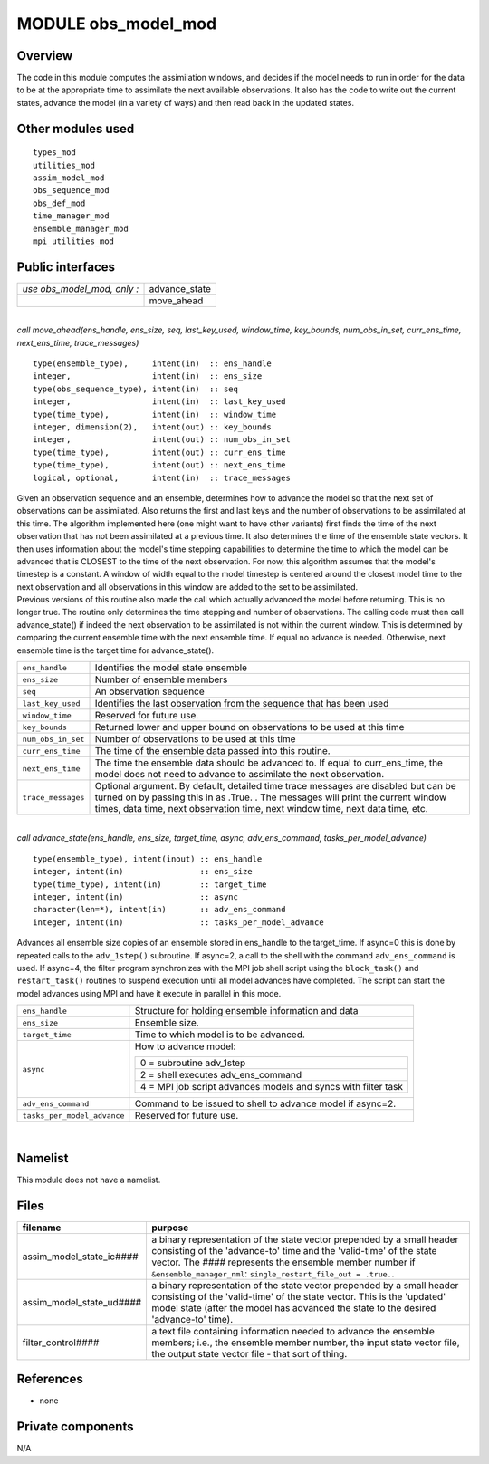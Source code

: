 MODULE obs_model_mod
====================

Overview
--------

The code in this module computes the assimilation windows, and decides if the model needs to run in order for the data
to be at the appropriate time to assimilate the next available observations. It also has the code to write out the
current states, advance the model (in a variety of ways) and then read back in the updated states.

Other modules used
------------------

::

   types_mod
   utilities_mod
   assim_model_mod
   obs_sequence_mod
   obs_def_mod
   time_manager_mod
   ensemble_manager_mod
   mpi_utilities_mod

Public interfaces
-----------------

=========================== =============
*use obs_model_mod, only :* advance_state
\                           move_ahead
=========================== =============

| 

.. container:: routine

   *call move_ahead(ens_handle, ens_size, seq, last_key_used, window_time, key_bounds, num_obs_in_set, curr_ens_time,
   next_ens_time, trace_messages)*
   ::

      type(ensemble_type),     intent(in)  :: ens_handle
      integer,                 intent(in)  :: ens_size
      type(obs_sequence_type), intent(in)  :: seq
      integer,                 intent(in)  :: last_key_used
      type(time_type),         intent(in)  :: window_time
      integer, dimension(2),   intent(out) :: key_bounds
      integer,                 intent(out) :: num_obs_in_set
      type(time_type),         intent(out) :: curr_ens_time
      type(time_type),         intent(out) :: next_ens_time
      logical, optional,       intent(in)  :: trace_messages

.. container:: indent1

   | Given an observation sequence and an ensemble, determines how to advance the model so that the next set of
     observations can be assimilated. Also returns the first and last keys and the number of observations to be
     assimilated at this time. The algorithm implemented here (one might want to have other variants) first finds the
     time of the next observation that has not been assimilated at a previous time. It also determines the time of the
     ensemble state vectors. It then uses information about the model's time stepping capabilities to determine the time
     to which the model can be advanced that is CLOSEST to the time of the next observation. For now, this algorithm
     assumes that the model's timestep is a constant. A window of width equal to the model timestep is centered around
     the closest model time to the next observation and all observations in this window are added to the set to be
     assimilated.
   | Previous versions of this routine also made the call which actually advanced the model before returning. This is no
     longer true. The routine only determines the time stepping and number of observations. The calling code must then
     call advance_state() if indeed the next observation to be assimilated is not within the current window. This is
     determined by comparing the current ensemble time with the next ensemble time. If equal no advance is needed.
     Otherwise, next ensemble time is the target time for advance_state().

   +--------------------+------------------------------------------------------------------------------------------------+
   | ``ens_handle``     | Identifies the model state ensemble                                                            |
   +--------------------+------------------------------------------------------------------------------------------------+
   | ``ens_size``       | Number of ensemble members                                                                     |
   +--------------------+------------------------------------------------------------------------------------------------+
   | ``seq``            | An observation sequence                                                                        |
   +--------------------+------------------------------------------------------------------------------------------------+
   | ``last_key_used``  | Identifies the last observation from the sequence that has been used                           |
   +--------------------+------------------------------------------------------------------------------------------------+
   | ``window_time``    | Reserved for future use.                                                                       |
   +--------------------+------------------------------------------------------------------------------------------------+
   | ``key_bounds``     | Returned lower and upper bound on observations to be used at this time                         |
   +--------------------+------------------------------------------------------------------------------------------------+
   | ``num_obs_in_set`` | Number of observations to be used at this time                                                 |
   +--------------------+------------------------------------------------------------------------------------------------+
   | ``curr_ens_time``  | The time of the ensemble data passed into this routine.                                        |
   +--------------------+------------------------------------------------------------------------------------------------+
   | ``next_ens_time``  | The time the ensemble data should be advanced to. If equal to curr_ens_time, the model does    |
   |                    | not need to advance to assimilate the next observation.                                        |
   +--------------------+------------------------------------------------------------------------------------------------+
   | ``trace_messages`` | Optional argument. By default, detailed time trace messages are disabled but can be turned on  |
   |                    | by passing this in as .True. . The messages will print the current window times, data time,    |
   |                    | next observation time, next window time, next data time, etc.                                  |
   +--------------------+------------------------------------------------------------------------------------------------+

| 

.. container:: routine

   *call advance_state(ens_handle, ens_size, target_time, async, adv_ens_command, tasks_per_model_advance)*
   ::

      type(ensemble_type), intent(inout) :: ens_handle
      integer, intent(in)                :: ens_size
      type(time_type), intent(in)        :: target_time
      integer, intent(in)                :: async
      character(len=*), intent(in)       :: adv_ens_command
      integer, intent(in)                :: tasks_per_model_advance

.. container:: indent1

   Advances all ensemble size copies of an ensemble stored in ens_handle to the target_time. If async=0 this is done by
   repeated calls to the ``adv_1step()`` subroutine. If async=2, a call to the shell with the command
   ``adv_ens_command`` is used. If async=4, the filter program synchronizes with the MPI job shell script using the
   ``block_task()`` and ``restart_task()`` routines to suspend execution until all model advances have completed. The
   script can start the model advances using MPI and have it execute in parallel in this mode.

   +-----------------------------------------------------------+-----------------------------------------------------------+
   | ``ens_handle``                                            | Structure for holding ensemble information and data       |
   +-----------------------------------------------------------+-----------------------------------------------------------+
   | ``ens_size``                                              | Ensemble size.                                            |
   +-----------------------------------------------------------+-----------------------------------------------------------+
   | ``target_time``                                           | Time to which model is to be advanced.                    |
   +-----------------------------------------------------------+-----------------------------------------------------------+
   | ``async``                                                 | How to advance model:                                     |
   |                                                           |                                                           |
   |                                                           | +-----------------------------------------------------+   |
   |                                                           | | 0 = subroutine adv_1step                            |   |
   |                                                           | +-----------------------------------------------------+   |
   |                                                           | | 2 = shell executes adv_ens_command                  |   |
   |                                                           | +-----------------------------------------------------+   |
   |                                                           | | 4 = MPI job script advances models and syncs with   |   |
   |                                                           | | filter task                                         |   |
   |                                                           | +-----------------------------------------------------+   |
   +-----------------------------------------------------------+-----------------------------------------------------------+
   | ``adv_ens_command``                                       | Command to be issued to shell to advance model if         |
   |                                                           | async=2.                                                  |
   +-----------------------------------------------------------+-----------------------------------------------------------+
   | ``tasks_per_model_advance``                               | Reserved for future use.                                  |
   +-----------------------------------------------------------+-----------------------------------------------------------+

| 

Namelist
--------

This module does not have a namelist.

Files
-----

+------------------------------+--------------------------------------------------------------------------------------+
| filename                     | purpose                                                                              |
+==============================+======================================================================================+
| assim_model_state_ic\ *####* | a binary representation of the state vector prepended by a small header consisting   |
|                              | of the 'advance-to' time and the 'valid-time' of the state vector. The *####*        |
|                              | represents the ensemble member number if ``&ensemble_manager_nml``:                  |
|                              | ``single_restart_file_out = .true.``.                                                |
+------------------------------+--------------------------------------------------------------------------------------+
| assim_model_state_ud\ *####* | a binary representation of the state vector prepended by a small header consisting   |
|                              | of the 'valid-time' of the state vector. This is the 'updated' model state (after    |
|                              | the model has advanced the state to the desired 'advance-to' time).                  |
+------------------------------+--------------------------------------------------------------------------------------+
| filter_control\ *####*       | a text file containing information needed to advance the ensemble members; i.e., the |
|                              | ensemble member number, the input state vector file, the output state vector file -  |
|                              | that sort of thing.                                                                  |
+------------------------------+--------------------------------------------------------------------------------------+

References
----------

-  none

Private components
------------------

N/A
